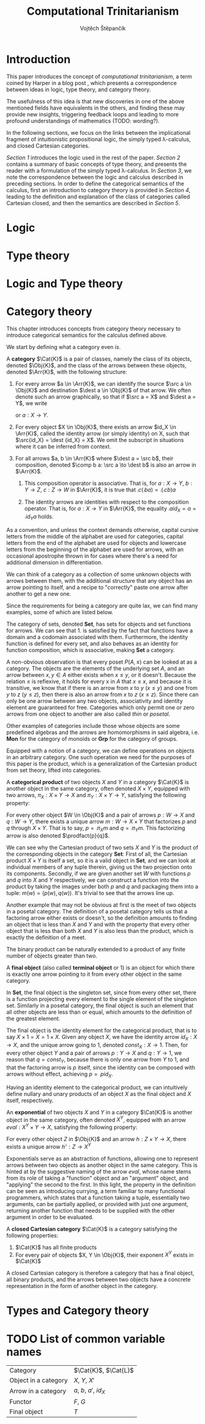#+TITLE: Computational Trinitarianism
#+AUTHOR: Vojtěch Štěpančík
#+latex_header: \usepackage{amsthm}
#+latex_header: \usepackage{tikz-cd}

#+begin_export latex
\theoremstyle{definition}
\newtheorem{definition}{Definition}[section]

% Generic category
\newcommand{\Cat}[1]{\mathcal{#1}}
% Class of objects in a category
\newcommand{\Obj}[1]{\mathcal{O}(\Cat{#1})}
% Class of arrows in a category
\newcommand{\Arr}[1]{hom(\Cat{#1})}
% Source of an arrow
\newcommand{\src}[1]{src(#1)}
% Destination of an arrow
\newcommand{\dest}[1]{dest(#1)}
% Arrow composition
\newcommand{\comp}[2]{#1 \circ #2}
% Hom set
\newcommand{\homset}[2]{hom(#1, #2)}
% Product factorizing morphism
\newcommand{\prodfact}[2]{\langle #1, #2 \rangle}
#+end_export

@@latex: \newpage@@
* Introduction
:PROPERTIES:
:UNNUMBERED:
:END:
This paper introduces the concept of /computational trinitarianism/, a term coined by Harper in a blog post \cite{HarperHT}, which presents a correspondence between ideas in logic, type theory, and category theory.

The usefulness of this idea is that new discoveries in one of the above mentioned fields have equivalents in the others, and finding these may provide new insights, triggering feedback loops and leading to more profound understandings of mathematics (TODO: wording?).

In the following sections, we focus on the links between the implicational fragment of intuitionistic propositional logic, the simply typed \lambda-calculus, and closed Cartesian categories.

[[*Logic][Section 1]] introduces the logic used in the rest of the paper.
[[*Type theory][Section 2]] contains a summary of basic concepts of type theory, and presents the reader with a formulation of the simply typed \lambda-calculus.
In [[*Logic and Type theory][Section 3]], we note the correspondence between the logic and calculus described in preceding sections.
In order to define the categorical semantics of the calculus, first an introduction to category theory is provided in [[*Category theory][Section 4]], leading to the definition and explanation of the class of categories called Cartesian closed, and then the semantics are described in [[Types and Category theory][Section 5]].

@@latex: \newpage@@
* Logic

@@latex: \newpage@@
* Type theory

@@latex: \newpage@@
* Logic and Type theory

@@latex: \newpage@@
* Category theory

This chapter introduces concepts from category theory necessary to introduce categorical semantics for the calculus defined above.

We start by defining what a category even /is/.

#+name: category-def
#+begin_definition
A *category* $\Cat{K}$ is a pair of classes, namely the class of its objects, denoted $\Obj{K}$, and the class of the arrows between these objects, denoted $\Arr{K}$, with the following structure:

1. For every arrow $a \in \Arr{K}$, we can identify the source $\src a \in \Obj{K}$ and destination $\dest a \in \Obj{K}$ of that arrow. We often denote such an arrow graphically, so that if $\src a = X$ and $\dest a = Y$, we write
   \begin{tikzcd} X \arrow[r, "a"] & Y \end{tikzcd}
   or
   $a: X \to Y$.
2. For every object $X \in \Obj{K}$, there exists an arrow $id_X \in \Arr{K}$, called the identity arrow (or simply identity) on X, such that $\src{id_X} = \dest {id_X} = X$. We omit the subscript in situations where it can be inferred from context.
3. For all arrows $a, b \in \Arr{K}$ where $\dest a = \src b$, their composition, denoted $\comp b a: \src a \to \dest b$ is also an arrow in $\Arr{K}$.

   1. This composition operator is associative. That is, for $a: X \to Y$, $b: Y \to Z$, $c: Z \to W$ in $\Arr{K}$, it is true that $\comp c (\comp b a) = \comp {(\comp c b)} a$

   2. The identity arrows are identities with respect to the composition operator. That is, for $a: X \to Y$ in $\Arr{K}$, the equality $\comp a id_X = a = \comp {id_Y} a$ holds.
#+end_definition

As a convention, and unless the context demands otherwise, capital cursive letters from the middle of the alphabet are used for categories, capital letters from the end of the alphabet are used for objects and lowercase letters from the beginning of the alphabet are used for arrows, with an occasional apostrophe thrown in for cases where there's a need for additional dimension in differentiation.

We can think of a category as a collection of some unknown objects with arrows between them, with the additional structure that any object has an arrow pointing to itself, and a recipe to "correctly" paste one arrow after another to get a new one.

Since the requirements for being a category are quite lax, we can find many examples, some of which are listed below.

The category of sets, denoted *Set*, has sets for objects and set functions for arrows. We can see that 1. is satisfied by the fact that functions have a domain and a codomain associated with them. Furthermore, the identity function is defined for every set, and also behaves as an identity for function composition, which is associative, making *Set* a category.

A non-obvious observation is that every poset $P(A, \le)$ can be looked at as a category. The objects are the elements of the underlying set $A$, and an arrow between $x, y \in A$ either exists when $x \le y$, or it doesn't. Because the relation $\le$ is reflexive, it holds for every x in $A$ that $x \le x$, and because it is transitive, we know that if there is an arrow from $x$ to $y$ ($x \le y$) and one from $y$ to $z$ ($y \le z$), then there is also an arrow from $x$ to $z$ ($x \le z$). Since there can only be one arrow between any two objects, associativity and identity element are guaranteed for free. Categories which only permit one or zero arrows from one object to another are also called /thin/ or /posetal/.

Other examples of categories include those whose objects are some predefined algebras and the arrows are homomorphisms in said algebra, i.e. *Mon* for the category of monoids or *Grp* for the category of groups.

# (TODO: Move the definitions to when they are needed and explained?)
# #+begin_definition
# A *locally small category* is a category in which the class of arrows between any two objects forms a set.
# #+end_definition

# #+begin_definition
# A *hom-set* for a locally small category is the set of arrows $a: X \to Y$ for fixed $X$ and $Y$, denoted $\homset{X}{Y}$.
# #+end_definition

# (TODO: Do we even need to define what a functor is?)
# #+begin_definition
# A *functor* $F$ from $\Cat{K}$ to $\Cat{L}$, denoted $F: \Cat{K} \to \Cat{L}$, is a mapping between the categories $\Cat{K}$ and $\Cat{L}$, subject to the following properties:

# 1. To each object $X \in \Obj{K}$, it assigns an object $F(X) \in \Obj{L}$, often denoted just $FX$.
# 2. To each arrow $a: X \to X' \in \Arr{K}$, it assigns an arrow $F(a): F(X) \to F(X') \in \Arr{L}$, often denoted just $Fa$.
# 3. $F$ preserves identity arrows, so for every object $X \in \Obj{K}$, it holds true that $F(id_X) = id_{F(X)}$.
# 4. $F$ preserves composition, so that for every pair of arrows $a: X \to Y, b: Y \to Z$ in $\Arr{K}$, the mapping of their composition under $F$ is the composition of their mapping under $F$, which is described by the following equivalence: $F(\comp b a) = \comp{F(b)}{F(a)}$.
# #+end_definition

Equipped with a notion of a category, we can define operations on objects in an arbitrary category. One such operation we need for the purposes of this paper is the product, which is a generalization of the Cartesian product from set theory, lifted into categories.

#+begin_definition
A *categorical product* of two objects $X$ and $Y$ in a category $\Cat{K}$ is another object in the same category, often denoted $X \times Y$, equipped with two arrows, $\pi_X: X \times Y \to X$ and $\pi_Y: X \times Y \to Y$, satisfying the following property:

For every other object $W \in \Obj{K}$ and a pair of arrows $p: W \to X$ and $q: W \to Y$, there exists a unique arrow $m: W \to X \times Y$ that factorizes $p$ and $q$ through $X \times Y$. That is to say, $p = \comp{\pi_X}{m}$ and $q = \comp{\pi_Y}{m}$. This factorizing arrow is also denoted $\prodfact{p}{q}$.
#+end_definition

We can see why the Cartesian product of two sets $X$ and $Y$ is the product of the corresponding objects in the category *Set*: First of all, the Cartesian product $X \times Y$ is itself a set, so it is a valid object in *Set*, and we can look at individual members of any tuple therein, giving us the two projection onto its components. Secondly, if we are given another set $W$ with functions $p$ and $q$ into $X$ and $Y$ respectively, we can construct a function into the product by taking the images under both $p$ and $q$ and packaging them into a tuple: $m(w) = (p(w), q(w))$. It's trivial to see that the arrows line up.

Another example that may not be obvious at first is the meet of two objects in a posetal category. The definition of a posetal category tells us that a factoring arrow either exists or doesn't, so the definition amounts to finding an object that is less than $X$ and $Y$ and with the property that every other object that is less than both $X$ and $Y$ is also less than the product, which is exactly the definition of a meet.

The binary product can be naturally extended to a product of any finite number of objects greater than two.

#+begin_definition
A *final object* (also called *terminal object* or $1$) is an object for which there is exactly one arrow pointing to it from every other object in the same category.
#+end_definition

In *Set*, the final object is the singleton set, since from every other set, there is a function projecting every element to the single element of the singleton set.
Similarly in a posetal category, the final object is such an element that all other objects are less than or equal, which amounts to the definition of the greatest element.

The final object is the identity element for the categorical product, that is to say $X \times 1 = X = 1 \times X$. Given any object $X$, we have the identity arrow $id_X: X \to X$, and the unique arrow going to $1$, denoted $const_X: X \to 1$. Then, for every other object $Y$ and a pair of arrows $p: Y \to X$ and $q: Y \to 1$, we reason that $q = const_Y$, because there is only one arrow from $Y$ to $1$, and that the factoring arrow is $p$ itself, since the identity can be composed with arrows without effect, achieving $p = \comp{p}{id_X}$.

Having an identity element to the categorical product, we can intuitively define nullary and unary products of an object $X$ as the final object and $X$ itself, respectively.

#+begin_definition
An *exponential* of two objects $X$ and $Y$ in a category $\Cat{K}$ is another object in the same category, often denoted $X^Y$, equipped with an arrow $eval: X^Y \times Y \to X$, satisfying the following property:

For every other object $Z$ in $\Obj{K}$ and an arrow $h: Z \times Y \to X$, there exists a unique arrow $h^\flat: Z \to X^Y$
#+end_definition

Exponentials serve as an abstraction of functions, allowing one to represent arrows between two objects as another object in the same category. This is hinted at by the suggestive naming of the arrow $eval$, whose name stems from its role of taking a "function" object and an "argument" object, and "applying" the second to the first. In this light, the property in the definition can be seen as introducing currying, a term familiar to many functional programmers, which states that a function taking a tuple, essentially two arguments, can be partially applied, or provided with just one argument, returning another function that needs to be supplied with the other argument in order to be evaluated.


#+begin_definition
A *closed Cartesian category* $\Cat{K}$ is a category satisfying the following properties:

1. $\Cat{K}$ has all finite products
2. For every pair of objects $X, Y \in \Obj{K}$, their exponent $X^Y$ exists in $\Cat{K}$
#+end_definition

A closed Cartesian category is therefore a category that has a final object, all binary products, and the arrows between two objects have a concrete representation in the form of another object in the category.

@@latex: \newpage@@
* Types and Category theory

* TODO List of common variable names
| Category             | $\Cat{K}$, $\Cat{L}$   |
| Object in a category | $X$, $Y$, $X'$         |
| Arrow in a category  | $a$, $b$, $a'$, $id_X$ |
| Functor              | $F$, $G$               |
| Final object         | $T$                    |


#+begin_export latex
\bibliography{ComputationalTrinitarianism}
\bibliographystyle{unsrt}
#+end_export

* COMMENT TODO [1/4]
- [ ] Examples of transferred ideas in [[*Introduction][Introduction]]
- [ ] Motivations for definitions
- [X] Examples for categories
- [ ] Unify writing style -> narrative vs impersonal declarative
